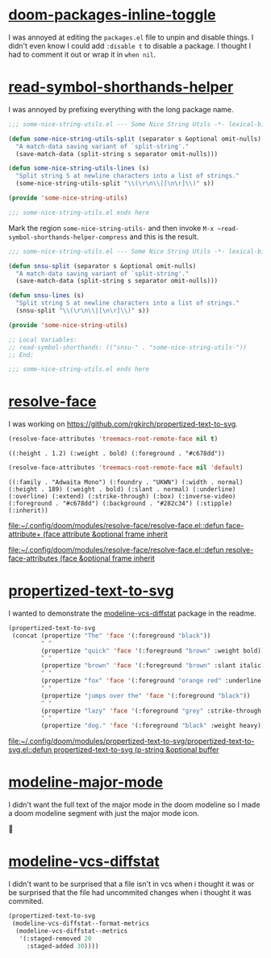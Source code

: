 * [[https://github.com/rgkirch/doom-packages-inline-toggle][doom-packages-inline-toggle]]
I was annoyed at editing the ~packages.el~ file to unpin and disable things. I didn't even know I could add ~:disable t~ to disable a package. I thought I had to comment it out or wrap it in ~when nil~.
[[file:assets/unpin_disable.png]]

* [[https://github.com/rgkirch/read-symbol-shorthands-helper][read-symbol-shorthands-helper]]
I was annoyed by prefixing everything with the long package name.

#+begin_src emacs-lisp :eval no
;;; some-nice-string-utils.el --- Some Nice String Utils -*- lexical-binding: t; -*-

(defun some-nice-string-utils-split (separator s &optional omit-nulls)
  "A match-data saving variant of `split-string'."
  (save-match-data (split-string s separator omit-nulls)))

(defun some-nice-string-utils-lines (s)
  "Split string S at newline characters into a list of strings."
  (some-nice-string-utils-split "\\(\r\n\\|[\n\r]\\)" s))

(provide 'some-nice-string-utils)

;;; some-nice-string-utils.el ends here
#+end_src

Mark the region ~some-nice-string-utils-~ and then invoke ~M-x ~read-symbol-shorthands-helper-compress~ and this is the result.

#+begin_src emacs-lisp
;;; some-nice-string-utils.el --- Some Nice String Utils -*- lexical-binding: t; -*-

(defun snsu-split (separator s &optional omit-nulls)
  "A match-data saving variant of `split-string'."
  (save-match-data (split-string s separator omit-nulls)))

(defun snsu-lines (s)
  "Split string S at newline characters into a list of strings."
  (snsu-split "\\(\r\n\\|[\n\r]\\)" s))

(provide 'some-nice-string-utils)

;; Local Variables:
;; read-symbol-shorthands: (("snsu-" . "some-nice-string-utils-"))
;; End:

;;; some-nice-string-utils.el ends here
#+end_src

* [[https://github.com/rgkirch/resolve-face][resolve-face]]
I was working on [[id:89b2c6a4-20e3-4f84-90f0-80b26f83d46a][https://github.com/rgkirch/propertized-text-to-svg]].

#+begin_src emacs-lisp :results verbatim
(resolve-face-attributes 'treemacs-root-remote-face nil t)
#+end_src

: ((:height . 1.2) (:weight . bold) (:foreground . "#c678dd"))

#+begin_src emacs-lisp :results verbatim
(resolve-face-attributes 'treemacs-root-remote-face nil 'default)
#+end_src

: ((:family . "Adwaita Mono") (:foundry . "UKWN") (:width . normal) (:height . 189) (:weight . bold) (:slant . normal) (:underline) (:overline) (:extend) (:strike-through) (:box) (:inverse-video) (:foreground . "#c678dd") (:background . "#282c34") (:stipple) (:inherit))

[[file:~/.config/doom/modules/resolve-face/resolve-face.el::defun face-attribute+ (face attribute &optional frame inherit]]

[[file:~/.config/doom/modules/resolve-face/resolve-face.el::defun resolve-face-attributes (face &optional frame inherit]]

* [[https://github.com/rgkirch/propertized-text-to-svg][propertized-text-to-svg]]
:PROPERTIES:
:ID:       89b2c6a4-20e3-4f84-90f0-80b26f83d46a
:END:
I wanted to demonstrate the [[id:fd771b19-1161-40c2-9f36-4117127af5ff][modeline-vcs-diffstat]] package in the readme.

#+BEGIN_SRC emacs-lisp :results file :file ./assets/the-quick-brown-fox.svg
(propertized-text-to-svg
 (concat (propertize "The" 'face '(:foreground "black"))
         " "
         (propertize "quick" 'face '(:foreground "brown" :weight bold))
         " "
         (propertize "brown" 'face '(:foreground "brown" :slant italic))
         " "
         (propertize "fox" 'face '(:foreground "orange red" :underline t))
         " "
         (propertize "jumps over the" 'face '(:foreground "black"))
         " "
         (propertize "lazy" 'face '(:foreground "grey" :strike-through t))
         " "
         (propertize "dog." 'face '(:foreground "black" :weight heavy))))
#+END_SRC

[[file:./assets/the-quick-brown-fox.svg]]


[[file:~/.config/doom/modules/propertized-text-to-svg/propertized-text-to-svg.el::defun propertized-text-to-svg (p-string &optional buffer]]

* [[https://github.com/rgkirch/modeline-major-mode][modeline-major-mode]]
I didn't want the full text of the major mode in the doom modeline so I made a doom modeline segment with just the major mode icon.



* [[https://github.com/rgkirch/modeline-vcs-diffstat][modeline-vcs-diffstat]]
:PROPERTIES:
:ID:       fd771b19-1161-40c2-9f36-4117127af5ff
:END:
I didn't want to be surprised that a file isn't in vcs when i thought it was or be surprised that the file had uncommited changes when i thought it was commited.

#+begin_src emacs-lisp :results file :file ./assets/modeline-vcs-diffstat.svg
(propertized-text-to-svg
 (modeline-vcs-diffstat--format-metrics
  (modeline-vcs-diffstat--metrics
   '(:staged-removed 20
     :staged-added 30))))
#+end_src

[[file:./assets/modeline-vcs-diffstat.svg]]
